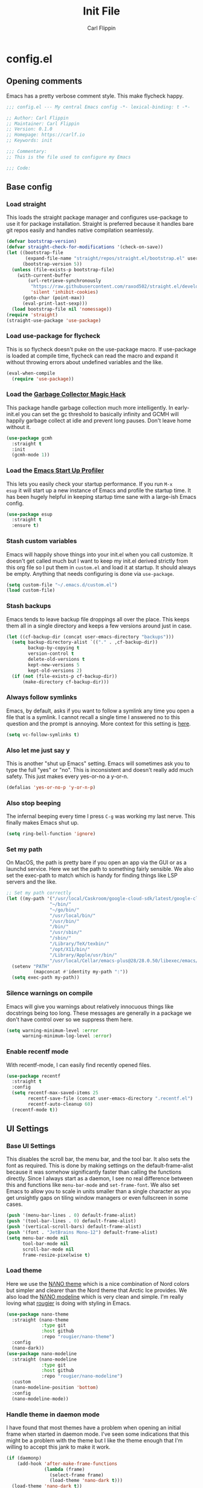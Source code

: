 #+title: Init File
#+author: Carl Flippin
#+startup: show2levels
* config.el
** Opening comments
Emacs has a pretty verbose comment style. This make flycheck happy.
#+begin_src emacs-lisp :tangle yes
  ;;; config.el --- My central Emacs config -*- lexical-binding: t -*-

  ;; Author: Carl Flippin
  ;; Maintainer: Carl Flippin
  ;; Version: 0.1.0
  ;; Homepage: https://carlf.io
  ;; Keywords: init

  ;;; Commentary:
  ;; This is the file used to configure my Emacs

  ;;; Code:
#+end_src
** Base config
*** Load straight
This loads the straight package manager and configures use-package to
use it for package installation. Straight is preferred because it
handles bare git repos easily and handles native compilation
seamlessly.
#+begin_src emacs-lisp :tangle yes
  (defvar bootstrap-version)
  (defvar straight-check-for-modifications '(check-on-save))
  (let ((bootstrap-file
         (expand-file-name "straight/repos/straight.el/bootstrap.el" user-emacs-directory))
        (bootstrap-version 5))
    (unless (file-exists-p bootstrap-file)
      (with-current-buffer
          (url-retrieve-synchronously
           "https://raw.githubusercontent.com/raxod502/straight.el/develop/install.el"
           'silent 'inhibit-cookies)
        (goto-char (point-max))
        (eval-print-last-sexp)))
    (load bootstrap-file nil 'nomessage))
  (require 'straight)
  (straight-use-package 'use-package)
#+end_src
*** Load use-package for flycheck
This is so flycheck doesn't puke on the use-package macro. If
use-package is loaded at compile time, flycheck can read the macro and
expand it without throwing errors about undefined variables and the
like.
#+begin_src emacs-lisp :tangle yes
  (eval-when-compile
    (require 'use-package))
#+end_src
*** Load the [[https://gitlab.com/koral/gcmh][Garbage Collector Magic Hack]]
This package handle garbage collection much more intelligently. In
early-init.el you can set the gc threshold to basically infinity and
GCMH will happily garbage collect at idle and prevent long
pauses. Don't leave home without it.
#+begin_src emacs-lisp :tangle yes
  (use-package gcmh
    :straight t
    :init
    (gcmh-mode 1))
#+end_src
*** Load the [[https://github.com/jschaf/esup][Emacs Start Up Profiler]]
This lets you easily check your startup performance. If you run =M-x
esup= it will start up a new instance of Emacs and profile the startup
time. It has been hugely helpful in keeping startup time sane with a
large-ish Emacs config.
#+begin_src emacs-lisp :tangle yes
  (use-package esup
    :straight t
    :ensure t)
#+end_src
*** Stash custom variables
Emacs will happily shove things into your init.el when you call
customize. It doesn't get called much but I want to keep my init.el
derived strictly from this org file so I put them in =custom.el= and
load it at startup. It should always be empty. Anything that needs
configuring is done via =use-package=.
#+begin_src emacs-lisp :tangle yes
  (setq custom-file "~/.emacs.d/custom.el")
  (load custom-file)
#+end_src
*** Stash backups
Emacs tends to leave backup file droppings all over the place. This
keeps them all in a single directory and keeps a few versions around
just in case.
#+begin_src emacs-lisp :tangle yes
  (let ((cf-backup-dir (concat user-emacs-directory "backups")))
    (setq backup-directory-alist `(("." . ,cf-backup-dir))
          backup-by-copying t
          version-control t
          delete-old-versions t
          kept-new-versions 5
          kept-old-versions 2)
    (if (not (file-exists-p cf-backup-dir))
        (make-directory cf-backup-dir)))
#+end_src
*** Always follow symlinks
Emacs, by default, asks if you want to follow a symlink any time you
open a file that is a symlink. I cannot recall a single time I
answered no to this question and the prompt is annoying. More context
for this setting is [[https://www.gnu.org/software/emacs/manual/html_node/emacs/General-VC-Options.html][here]].
#+begin_src emacs-lisp :tangle yes
  (setq vc-follow-symlinks t)
#+end_src
*** Also let me just say y
This is another "shut up Emacs" setting. Emacs will sometimes ask you
to type the full "yes" or "no". This is inconsistent and doesn't
really add much safety. This just makes every yes-or-no a y-or-n.
#+begin_src emacs-lisp :tangle yes
  (defalias 'yes-or-no-p 'y-or-n-p)
#+end_src
*** Also stop beeping
The infernal beeping every time I press =C-g= was working my last
nerve. This finally makes Emacs shut up.
#+begin_src emacs-lisp :tangle yes
  (setq ring-bell-function 'ignore)
#+end_src
*** Set my path
On MacOS, the path is pretty bare if you open an app via the GUI or as
a launchd service. Here we set the path to something fairly
sensible. We also set the exec-path to match which is handy for
finding things like LSP servers and the like.
#+begin_src emacs-lisp :tangle yes
  ;; Set my path correctly
  (let ((my-path '("/usr/local/Caskroom/google-cloud-sdk/latest/google-cloud-sdk/bin/"
                  "~/bin/"
                  "~/go/bin/"
                  "/usr/local/bin/"
                  "/usr/bin/"
                  "/bin/"
                  "/usr/sbin/"
                  "/sbin/"
                  "/Library/TeX/texbin/"
                  "/opt/X11/bin/"
                  "/Library/Apple/usr/bin/"
                  "/usr/local/Cellar/emacs-plus@28/28.0.50/libexec/emacs/28.0.60/x86_64-apple-darwin20.6.0/")))
    (setenv "PATH"
            (mapconcat #'identity my-path ":"))
    (setq exec-path my-path))
#+end_src
*** Silence warnings on compile
Emacs will give you warnings about relatively innocuous things like
docstrings being too long. These messages are generally in a package
we don't have control over so we suppress them here.
#+begin_src emacs-lisp :tangle yes
  (setq warning-minimum-level :error
        warning-minimum-log-level :error)
#+end_src
*** Enable recentf mode
With recentf-mode, I can easily find recently opened files.
#+begin_src emacs-lisp :tangle yes
  (use-package recentf
    :straight t
    :config
    (setq recentf-max-saved-items 25
          recentf-save-file (concat user-emacs-directory ".recentf.el")
          recentf-auto-cleanup 60)
    (recentf-mode t))
#+end_src
** UI Settings
*** Base UI Settings
This disables the scroll bar, the menu bar, and the tool bar. It also
sets the font as required. This is done by making settings on the
default-frame-alist because it was somehow significantly faster than
calling the functions directly. Since I always start as a daemon, I
see no real difference between this and functions like =menu-bar-mode=
and =set-frame-font=. We also set Emacs to allow you to scale in units
smaller than a single character as you get unsightly gaps on tiling
window managers or even fullscreen in some cases.
#+begin_src emacs-lisp :tangle yes
  (push '(menu-bar-lines . 0) default-frame-alist)
  (push '(tool-bar-lines . 0) default-frame-alist)
  (push '(vertical-scroll-bars) default-frame-alist)
  (push '(font . "JetBrains Mono-12") default-frame-alist)
  (setq menu-bar-mode nil
        tool-bar-mode nil
        scroll-bar-mode nil
        frame-resize-pixelwise t)
#+end_src
*** Load theme
Here we use the [[https://github.com/rougier/nano-theme][NΛNO theme]] which is a nice combination of Nord colors
but simpler and clearer than the Nord theme that Arctic Ice
provides. We also load the [[https://github.com/rougier/nano-modeline/][NΛNO modeline]] which is very clean and
simple. I'm really loving what [[https://github.com/rougier][rougier]] is doing with styling in Emacs.
#+begin_src emacs-lisp :tangle yes
  (use-package nano-theme
    :straight (nano-theme
               :type git
               :host github
               :repo "rougier/nano-theme")
    :config
    (nano-dark))
  (use-package nano-modeline
    :straight (nano-modeline
               :type git
               :host github
               :repo "rougier/nano-modeline")
    :custom
    (nano-modeline-position 'bottom)
    :config
    (nano-modeline-mode))
#+end_src
*** Handle theme in daemon mode
I have found that most themes have a problem when opening an initial
frame when started in daemon mode. I've seen some indications that
this might be a problem with the theme but I like the theme enough
that I'm willing to accept this jank to make it work.
#+begin_src emacs-lisp :tangle yes
  (if (daemonp)
      (add-hook 'after-make-frame-functions
                (lambda (frame)
                  (select-frame frame)
                  (load-theme 'nano-dark t)))
    (load-theme 'nano-dark t))
#+end_src
*** Splash screen
The emacs splash screen is kind of unsightly and busy. Make it not
show up.
#+begin_src emacs-lisp :tangle yes
  (setq inhibit-splash-screen t)
#+end_src
*** which-key
I'm unsure if this belongs in the UI section or somewhere else. The
[[https://github.com/justbur/emacs-which-key][which-key]] package gives you a handy popup when you are mid-keystroke
to show you possible completions of the keystrokes you have typed. For
example, if I hit =C-c p= it will show me the projectile map. Very
handy for complex sets of keybindings.
#+begin_src emacs-lisp :tangle yes
  (use-package which-key
    :straight t
    :defer 1
    :config
    (which-key-mode))
#+end_src
** Movement
*** Load avy
[[https://github.com/abo-abo/avy][Avy]] is a powerful movement tool allowing you to jump to anywhere in a
buffer with just a few keystrokes. I pretty much just use
=avy-goto-char-timer= but it's a huge time-saver.
#+begin_src emacs-lisp :tangle yes
  (use-package avy
    :straight t
    :bind
    (("C-'" . avy-goto-char-timer)))
#+end_src
*** Load ace-window
I use [[https://github.com/abo-abo/ace-window][ace-window]] to manage and move between windows. With a single
keybinding, it can handle most tasks. The alternative approach here is
[[https://github.com/dimitri/switch-window][switch-window]] but my muscle memory already has this in place.
#+begin_src emacs-lisp :tangle yes
  (use-package ace-window
    :straight t
    :bind
    (("M-o" . ace-window)))
#+end_src
** Org Mode
*** Utility function for Jira todos
This is a handy function for creating a todo that references a Jira
ticket. It is used in the jira capture template below.
#+begin_src emacs-lisp :tangle yes
  (defun cf/jira-get-ticket (url)
    "Generate org-mode link to a Jira ticket"
    (let ((path (url-filename (url-generic-parse-url url)))
          (ticket-rx "\\(?:/[^/]+\\)+/\\([^?]+\\).*\\'"))
      (string-match ticket-rx path)
      (concat "[[" url "][" (match-string 1 path) "]]")))
#+end_src
*** Load org-mode
[[https://orgmode.org/][Org mode]] is half the reason I use emacs. It is a very powerful
outlining and text editing framework. Indeed, this config file is
written in org format and is export to bare elisp using tangle. It is
also a powerful todo manager. It can even be used as a knowledge base
and presentation system. A few things to note here. I am making some
handy templates relevant to my work. The Jira template makes keeping
tickets linked to my work Jira very simple. Also note the custom todo
keywords that variously record timestamps or notes as appropriate.
#+begin_src emacs-lisp :tangle yes
  (use-package org
    :straight t
    :custom
    (org-modules '(org-habit))
    :init
    (setq org-agenda-files '("~/Nextcloud/Documents/org")
          org-todo-keywords '((sequence "TODO(t!)" "PROGRESS(p!)" "VERIFY(v@)" "BLOCKED(b@)" "|" "CANCELLED(c@)" "DONE(d@)" "DELEGATED(e@)"))
          org-refile-targets '((org-agenda-files :maxlevel . 2))
          org-directory "~/Nextcloud/Documents/org"
          org-log-into-drawer t
          org-startup-indented t
          org-capture-templates
          '(("t" "Todo" entry (file+headline "~/Nextcloud/Documents/org/inbox.org" "Inbox")
             "* TODO %?\nCREATED: %U")
            ("j" "Jira" entry (file+headline "~/Nextcloud/Documents/org/inbox.org" "Inbox")
             "* TODO %? %(cf/jira-get-ticket \"%c\")\nCREATED: %U")))
    (add-to-list 'recentf-exclude org-agenda-files)
    :bind (("C-c a" . org-agenda)
           ("C-c c" . org-capture)))
#+end_src
*** Load org-roam
The [[https://www.orgroam.com/][org-roam]] package is an add-on to org that allows quick recording
and searching of notes. I have a fairly large web of notes in org-roam
and finding the note I need based on title or tag is trivial. Note
also that I am on the v2 version with updated functionality to allow
org-roam entries on branches rather than just on files.
#+begin_src emacs-lisp :tangle yes
  (use-package org-roam
    :straight t
    :custom
    (org-roam-directory "~/Nextcloud/Documents/org-roam")
    :init
    (setq org-roam-v2-ack t)
    :bind
    (("C-c n i" . org-roam-insert)
     ("C-c n /" . org-roam-node-find))
    :config
    (org-roam-setup))
#+end_src
** Git
*** Magit
This is the other half of the reason I use Emacs. [[https://magit.vc/][Magit]] is a powerful
git interface built right into emacs. It knows about projects and will
handle things like rebase and stashes more easily than the command
line tool. A must have if you are doing anything with git.
#+begin_src emacs-lisp :tangle yes
  (use-package magit
    :straight t
    :bind
    ("C-x g" . magit-status))
#+end_src
*** Git-gutter
This is just a nice to have package that shows where the changes are
in a buffer. It makes it easy to see which lines were changed or
removed without having to open magit to check the diff. A real time
saver. The strange lists of numbers are to set the symbols used in the
fringe for git-gutter.
#+begin_src emacs-lisp :tangle yes
  (use-package git-gutter
    :straight t
    :defer t
    :hook
    ((markdown-mode . git-gutter-mode)
     (prog-mode . git-gutter-mode)
     (conf-mode . git-gutter-mode))
    :custom
    (git-gutter:disabled-modes '(org-mode asm-mode image-mode))
    (git-gutter:update-interval 1)
    (git-gutter:window-width 2)
    (git-gutter:ask-p nil))

  (use-package git-gutter-fringe
    :straight t
    :diminish git-gutter-mode
    :after git-gutter
    :demand fringe-helper
    :config
    (setq-default fringes-outside-margins t)
    (define-fringe-bitmap 'git-gutter-fr:added
      [224 224 224 224 224 224 224 224 224 224 224 224 224 224 224 224 224 224 224 224 224 224 224 224 224]
      nil nil 'center)
    (define-fringe-bitmap 'git-gutter-fr:modified
      [224 224 224 224 224 224 224 224 224 224 224 224 224 224 224 224 224 224 224 224 224 224 224 224 224]
      nil nil 'center)
    (define-fringe-bitmap 'git-gutter-fr:deleted
      [0 0 0 0 0 0 0 0 0 0 0 0 0 128 192 224 240 248]
      nil nil 'center))

#+end_src
** Projects
*** Load projectile
The standard choice is [[https://projectile.mx/][projectile]] for handling projects and tracking
their root folders for things like ripgrep. I gave [[https://github.com/emacs-mirror/emacs/blob/master/lisp/progmodes/project.el][project.el]] a shot
for a while because it wasn't easy to get marginalia to work with
projectile but that proved no easier with project.el so back to
projectile it is.
#+begin_src emacs-lisp :tangle yes
  (use-package projectile
    :straight t
    :bind-keymap
    ("C-c p" . projectile-command-map))
#+end_src
*** org-projectile
This add-on for projectile makes it trivial to record todos for
projects. By default, they go into todo.org in the toplevel of the
project. This is disabled for now because it was causing problems with
org-mode and I haven't had a chance to dig in deeper.
#+begin_src emacs-lisp :tangle yes
  ;; (use-package org-projectile
  ;;   :straight t
  ;;   :after org
  ;;   :bind (("C-c n p" . org-projectile-project-todo-completing-read))
  ;;   :config
  ;;   (setq org-projectile-per-project-filepath "todo.org"
  ;;         org-agenda-files (append org-agenda-files (org-projectile-todo-files)))
  ;;   :init
  ;;   (org-projectile-per-project))
#+end_src
** Completing Read
*** Vertico
[[https://github.com/minad/vertico][Vertico]] is a replacement for the default completing-read
implementation. It is lightweight and flexible.
#+begin_src emacs-lisp :tangle yes
  (use-package vertico
    :straight t
    :init
    (vertico-mode))
#+end_src
*** Orderless
The [[https://github.com/oantolin/orderless][orderless]] package gives a nice way of sorting candidates when
searching through vertico. This could probably be configured more
completely but it's doing what I need for now.
#+begin_src emacs-lisp :tangle yes
  (use-package orderless
    :straight t
    :init
    ;; Configure a custom style dispatcher (see the Consult wiki)
    ;; (setq orderless-style-dispatchers '(+orderless-dispatch))
    (setq completion-styles '(orderless)
          completion-category-defaults nil
          completion-category-overrides '((file (styles partial-completion)))))
#+end_src
*** Marginalia
The [[https://github.com/minad/marginalia][marginalia]] package provides more context when searching through
candidates in vertico. This is partly eye-candy and partly just nice
to have.
#+begin_src emacs-lisp :tangle yes
  (use-package marginalia
    :straight t
    :after vertico
    :bind (("M-a" . marginalia-cycle))
    :custom
    (marginalia-annotators '(marginalia-annotators-heavy marginalia-annotators-light nil))
    :init
    (marginalia-mode))
#+end_src
*** Embark
The [[https://github.com/oantolin/embark][embark]] package gives a richer set of actions on candidates in
vertico. You can, for instance, find a file and then decide to open it
as sudo. This relies on marginalia to tell it what kind of candidates
it is looking at to get a sensible set of possible actions.
#+begin_src emacs-lisp :tangle yes
  (use-package embark
    :straight t
    :ensure t
    :bind
    (("C-." . embark-act)
     ("C-;" . embark-dwim)
     ("C-h B" . embark-bindings))
    :init
    (setq prefix-help-command #'embark-prefix-help-command))
#+end_src
*** Consult
The [[https://github.com/minad/consult][consult]] package gives a lot of nice replacements for built-in
functions that play nicely with vertico. There's a lot of keybindings
here but it's only the tip of the iceberg. Note, also, that consult is
relying on projectile to find the root of the project for things like
consult-ripgrep.
#+begin_src emacs-lisp :tangle yes
  (use-package consult
    :straight t
    :bind
    (("C-c h" . consult-history)
     ("C-c m" . consult-mode-command)
     ("C-c b" . consult-bookmark)
     ("C-x b" . consult-buffer)
     ("C-x C-r" . consult-recent-file)
     ("C-x 4 b" . consult-buffer-other-window)
     ("C-x 5 b" . consult-buffer-other-frame)
     ("M-#" . consult-register-load)
     ("M-'" . consult-register-store)
     ("C-M-#" . consult-register)
     ("M-g g" . consult-goto-line)
     ("M-s f" . consult-find)
     ("M-s F" . consult-locate)
     ("M-s g" . consult-grep)
     ("M-s G" . consult-git-grep)
     ("M-s r" . consult-ripgrep)
     ("M-s l" . consult-line)
     ("M-s L" . consult-line-multi)
     ("M-s m" . consult-multi-occur)
     ("M-s k" . consult-keep-lines)
     ("M-s u" . consult-focus-lines)
     ("M-s l" . consult-line))
    :config
    (autoload 'projectile-project-root "projectile")
    (setq consult-project-root-function #'projectile-project-root))
#+end_src
** Auto-completion
*** Corfu
The [[https://github.com/minad/corfu][corfu]] package provides a simpler auto-completion experience than
the standard company-mode. I found company-mode was always getting in
my way and getting this working the way I want was just way
simpler. It support capf and dabbrev and LSP which covers all my use
cases.
#+begin_src emacs-lisp :tangle yes
  (use-package corfu
    :straight t
    :custom
    (corfu-auto t)
    :hook ((prog-mode . corfu-mode)))
#+end_src
*** yasnippet
The [[http://joaotavora.github.io/yasnippet/][yasnippet]] package provides handy snippets for all kinds of
modes. Not we also load the yasnippit-snippets package which includes
a bunch of handy snippets out of the box. For example, all the elisp
code boxes in this org document were created by just typing =elisp_=
and pressing TAB.
#+begin_src emacs-lisp :tangle yes
  (use-package yasnippet
    :straight t
    :hook ((prog-mode . yas-minor-mode)
           (markdown-mode . yas-minor-mode)
           (org-mode . yas-minor-mode)))

  (use-package yasnippet-snippets
    :straight t
    :after yasnippet
    :config
    (yasnippet-snippets-initialize))
#+end_src
** General Code
*** Flycheck
The [[https://www.flycheck.org/en/latest/][flycheck]] package makes interfacing with various checkers very
easy. If you have a linter or checker installed, flycheck will
generally find it and use it and give you nice error messages for any
code problems. I don't do much configuration of it as the defaults
have worked for me thus far.
#+begin_src emacs-lisp :tangle yes
  ;; Load flycheck
  (use-package flycheck
    :straight t
    :custom
    (flycheck-emacs-lisp-load-path 'inherit)
    :hook ((prog-mode . flycheck-mode)))
#+end_src
*** Smartparens
The [[https://github.com/Fuco1/smartparens][smartparens]] package in strict mode forces you to keep your
parentheses balanced. It can sometimes be a hassle if you typo
something but the advantages outweigh the disadvantages.
#+begin_src emacs-lisp :tangle yes
  (use-package smartparens
    :straight t
    :config
    (require 'smartparens-config)
    :hook ((prog-mode . smartparens-strict-mode)))
#+end_src
*** LSP
The [[https://emacs-lsp.github.io/lsp-mode/][lsp-mode]] package provides generic support for the Language Server
Protocol and integrates nicely with packages like corfu. I really only
use it in go for now but the list is sure to grow.
#+begin_src emacs-lisp :tangle yes
  (use-package lsp-mode
    :straight t
    :init
    (setq lsp-keymap-prefix "C-c l")
    :hook
    (go-mode . lsp-deferred)
    (lsp-mode . lsp-enable-which-key-integration))

  (use-package lsp-ui
    :straight t
    :commands lsp-ui-mode)
#+end_src
** Specific Languages
*** Go
Go is probably my most used language at this point. We load go-mode
and integrate with LSP. Right now, go is the only language with LSP on
by default.
#+begin_src emacs-lisp :tangle yes
  (use-package go-mode
    :straight t
    :mode "\\.go\\'"
    :interpreter "go"
    :hook
    ((before-save . lsp-format-buffer)
     (before-save . lsp-organize-imports)))
#+end_src
*** YAML
Everything is YAML now. Running kubernetes is really just yaml-ops at
this point. This just gives some basic syntax highlighting which might
catch some bugs.
#+begin_src emacs-lisp :tangle yes
  (use-package yaml-mode
    :straight t
    :mode ("\\.yml\\'" "\\.yaml\\'"))
#+end_src
*** Shell Scripts
This loads the builtin sh-mode which handles sh/bash/zsh just fine. If
your script doesn't end in, for example, .sh you may need to use a
file-local variable to set the mode.
#+begin_src emacs-lisp :tangle yes
  (use-package sh-script
    :straight t
    :mode ("\\.sh\\'" "\\.zsh\\'"))
#+end_src
** Closing comments
Flycheck wants you to declare what the package provides and an
explicit comment indicating the end.
#+begin_src emacs-lisp :tangle yes
  (provide 'config)
  ;;; config.el ends here
#+end_src
